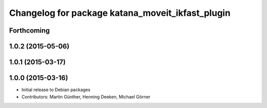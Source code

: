 ^^^^^^^^^^^^^^^^^^^^^^^^^^^^^^^^^^^^^^^^^^^^^^^^^
Changelog for package katana_moveit_ikfast_plugin
^^^^^^^^^^^^^^^^^^^^^^^^^^^^^^^^^^^^^^^^^^^^^^^^^

Forthcoming
-----------

1.0.2 (2015-05-06)
------------------

1.0.1 (2015-03-17)
------------------

1.0.0 (2015-03-16)
------------------
* Initial release to Debian packages
* Contributors: Martin Günther, Henning Deeken, Michael Görner

